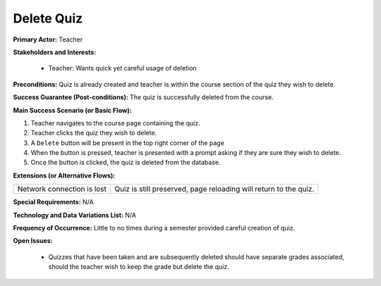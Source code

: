 Delete Quiz
===========

**Primary Actor:** Teacher

**Stakeholders and Interests:**

  - Teacher: Wants quick yet careful usage of deletion

**Preconditions:** Quiz is already created and teacher is within the course section of the quiz they wish to delete.

**Success Guarantee (Post-conditions):** The quiz is successfully deleted from the course.

**Main Success Scenario (or Basic Flow):**

1. Teacher navigates to the course page containing the quiz.
2. Teacher clicks the quiz they wish to delete.
3. A ``Delete`` button will be present in the top right corner of the page
4. When the button is pressed, teacher is presented with a prompt asking if they are sure they wish to delete.
5. Once the button is clicked, the quiz is deleted from the database.

**Extensions (or Alternative Flows):**

+---------------------------+----------------------------------------------------------------+
| Network connection is lost|Quiz is still preserved, page reloading will return to the quiz.|
+---------------------------+----------------------------------------------------------------+

**Special Requirements:** N/A

**Technology and Data Variations List:** N/A

**Frequency of Occurrence:** Little to no times during a semester provided careful creation of quiz.

**Open Issues:**

  - Quizzes that have been taken and are subsequently deleted should have separate grades associated, should the teacher wish to keep the grade but delete the quiz.
